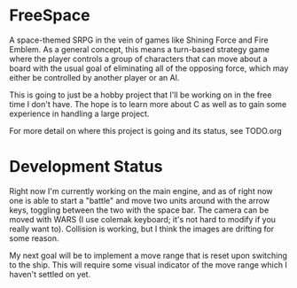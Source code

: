 * FreeSpace
A space-themed SRPG in the vein of games like Shining Force and Fire Emblem. As
a general concept, this means a turn-based strategy game where the player
controls a group of characters that can move about a board with the usual
goal of eliminating all of the opposing force, which may either be controlled
by another player or an AI.

This is going to just be a hobby project that I'll be working on in the free
time I don't have. The hope is to learn more about C as well as to gain some
experience in handling a large project.

For more detail on where this project is going and its status, see TODO.org
* Development Status
Right now I'm currently working on the main engine, and as of right now one is able
to start a "battle" and move two units around with the arrow keys,
toggling between the two with the space bar. The camera can be moved with
WARS (I use colemak keyboard; it's not hard to modify if you really want to).
Collision is working, but I think the images are drifting for some reason.

My next goal will be to implement a move range that is reset upon switching to the
ship. This will require some visual indicator of the move range which I haven't
settled on yet.
